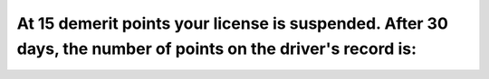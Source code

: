 .. raw:: html

   <div class="question-page">
   <div class="test-name">Ontario G1 Driving License Knowledge Test (Rules of the Road)｜2025</div>

.. meta::
   :description: At 15 demerit points your license is suspended. After 30 days, the number of points on the driver's record is:
   :keywords: demerit points, driving record, Ontario traffic penalties

.. raw:: html

   <div class="question-card">


At 15 demerit points your license is suspended. After 30 days, the number of points on the driver's record is:
============================================================================================================================================================================================================================

.. raw:: html

   <hr>

.. raw:: html

   <div id="q51" class="quiz">
       <div class="option" id="q51-A" onclick="selectOption('q51', 'A', true)">
           A. Reduced to 7 points
       </div>
       <div class="option" id="q51-B" onclick="selectOption('q51', 'B', false)">
           B. Reduced to 0 points
       </div>
       <div class="option" id="q51-C" onclick="selectOption('q51', 'C', false)">
           C. Reduced to 5 points
       </div>
       <div class="option" id="q51-D" onclick="selectOption('q51', 'D', false)">
           D. None of the above
       </div>
       <p id="q51-result" class="result"></p>
   </div>

   <hr>

.. dropdown:: ►|explanation|

   After suspension, points are reduced to encourage better driving while retaining a record of infractions.

.. raw:: html

   <div class="nav-buttons">
       <a href="q50.html" class="button">|prev_question|</a>
       <span class="page-indicator">51 / 106</span>
       <a href="q52.html" class="button">|next_question|</a>
   </div>
   </div>

   </div>
